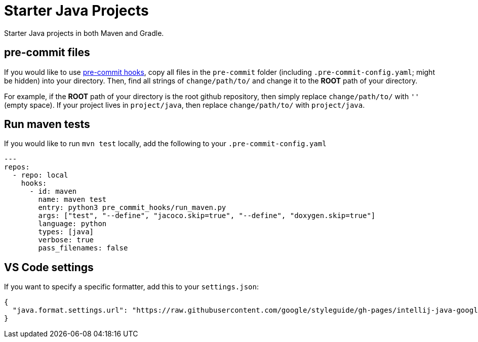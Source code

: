 = Starter Java Projects

Starter Java projects in both Maven and Gradle.

== pre-commit files

If you would like to use https://pre-commit.com/[pre-commit hooks], copy all files in the `pre-commit` folder (including `.pre-commit-config.yaml`; might be hidden) into your directory. Then, find all strings of `change/path/to/` and change it to the *ROOT* path of your directory.

For example, if the *ROOT* path of your directory is the root github repository, then simply replace `change/path/to/` with `''` (empty space). If your project lives in `project/java`, then replace `change/path/to/` with `project/java`.

== Run maven tests

If you would like to run `mvn test` locally, add the following to your `.pre-commit-config.yaml`

[source, yaml]
----
---
repos:
  - repo: local
    hooks:
      - id: maven
        name: maven test
        entry: python3 pre_commit_hooks/run_maven.py
        args: ["test", "--define", "jacoco.skip=true", "--define", "doxygen.skip=true"]
        language: python
        types: [java]
        verbose: true
        pass_filenames: false
----

== VS Code settings

If you want to specify a specific formatter, add this to your `settings.json`:

[source, json]
----
{
  "java.format.settings.url": "https://raw.githubusercontent.com/google/styleguide/gh-pages/intellij-java-google-style.xml",
}
----
